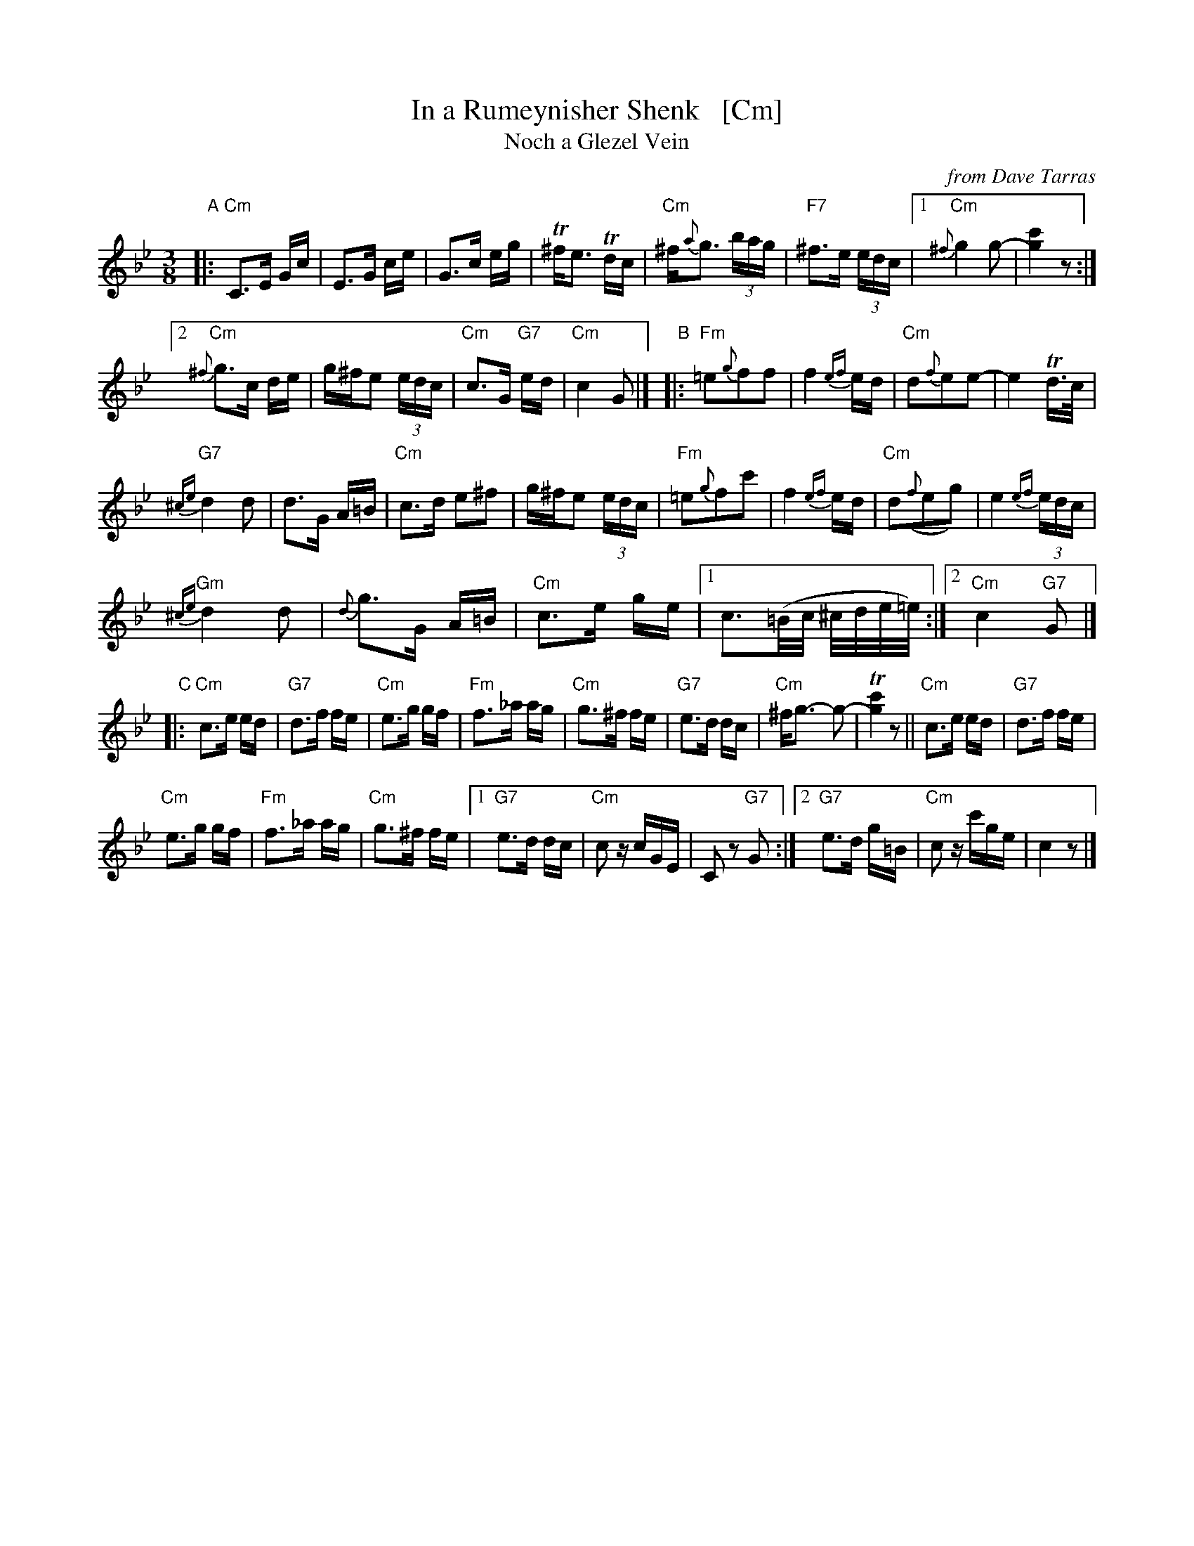 X: 1
T: In a Rumeynisher Shenk   [Cm]
T: Noch a Glezel Vein
O: from Dave Tarras
R: horra
M: 3/8
L: 1/16
K: Cdor
"A"|:\
"Cm"C3E Gc | E3G ce | G3c eg | T^fe3 Tdc |"Cm"^f{a}g3 (3bag | "F7"^f3e (3edc |\
[1 "Cm"{^f}g4 g2- | [g4c'4] z2 :|
[2 "Cm"{^f}g3c de | g^fe2 (3edc | "Cm"c3G "G7"ed | "Cm"c4 G2 |]\
"B"|:\
"Fm"=e2{g}f2f2 | f4 {ef}ed | "Cm"d2{f}e2e2- | e4 Td>c |
"G7"{^ce}d4 d2 | d3G A=B | "Cm"c3d e2^f2 | g^fe2 (3edc |\
"Fm"=e2{g}f2c'2 | f4 {ef}ed | "Cm"d2({f}e2g2) | e4 {ef}(3edc |
"Gm"{^ce}d4 d2 | {d}g3G A=B | "Cm"c3e ge |\
[1 c3(=B/c/ ^c/d/e/=e/) :|\
[2 "Cm"c4 "G7"G2 |]
"C"|:\
"Cm"c3e ed | "G7"d3f fe | "Cm"e3g gf | "Fm"f3_a ag |\
"Cm"g3^f fe | "G7"e3d dc | "Cm"^fg3- g2- | T[g4c'4] z2 ||\
"Cm"c3e ed | "G7"d3f fe |
"Cm"e3g gf | "Fm"f3_a ag | "Cm"g3^f fe |\
[1 "G7"e3d dc | "Cm"c2 zcGE | C2 z2 "G7"G2 :|\
[2 "G7"e3d g=B | "Cm"c2 zc'ge | c4 z2|]
